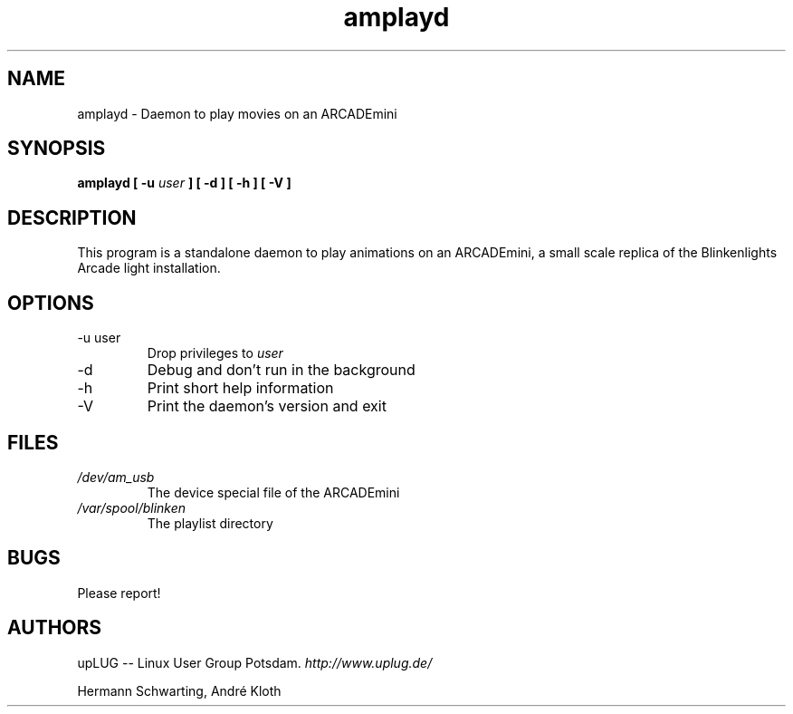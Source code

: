.\" Process this file with
.\" groff -man -Tascii amplayd.1
.\"
.TH amplayd 8 "upLUG - Linux User Group Potsdam" "2007" "ARCADEmini"
.SH NAME
amplayd \- Daemon to play movies on an ARCADEmini
.SH SYNOPSIS
.B amplayd [ -u
.I user
.B ] [ -d ] [ -h ] [ -V ]
.SH DESCRIPTION
This program is a standalone daemon to play animations on an ARCADEmini, a
small scale replica of the Blinkenlights Arcade light installation.
.SH OPTIONS
.IP "-u user"
Drop privileges to
.I user
.IP -d
Debug and don't run in the background
.IP -h
Print short help information
.IP -V
Print the daemon's version and exit
.SH FILES
.I /dev/am_usb
.RS
The device special file of the ARCADEmini
.RE
.I /var/spool/blinken
.RS
The playlist directory
.RE
.SH BUGS
Please report!
.SH AUTHORS
upLUG -- Linux User Group Potsdam.
.I http://www.uplug.de/

Hermann Schwarting,
André Kloth
